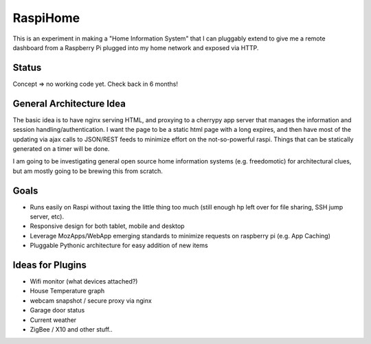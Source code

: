 RaspiHome
===========

This is an experiment in making a "Home Information System" that I can pluggably extend to give me a remote dashboard from a Raspberry Pi plugged into my home network and exposed via HTTP.

Status
------

Concept => no working code yet. Check back in 6 months!


General Architecture Idea
-------------------------

The basic idea is to have nginx serving HTML, and proxying to a cherrypy app server that manages the information and session handling/authentication. I want the page to be a static html page with a long expires, and then have most of the updating via ajax calls to JSON/REST feeds to minimize effort on the not-so-powerful raspi. Things that can be statically generated on a timer will be done.

I am going to be investigating general open source home information systems (e.g. freedomotic) for architectural clues, but am mostly going to be brewing this from scratch.

Goals
-----

- Runs easily on Raspi without taxing the little thing too much (still enough hp left over for file sharing, SSH jump server, etc).
- Responsive design for both tablet, mobile and desktop
- Leverage MozApps/WebApp emerging standards to minimize requests on raspberry pi (e.g. App Caching)
- Pluggable Pythonic architecture for easy addition of new items

Ideas for Plugins
-----------------

- Wifi monitor (what devices attached?)
- House Temperature graph
- webcam snapshot / secure proxy via nginx  
- Garage door status
- Current weather
- ZigBee / X10 and other stuff..




